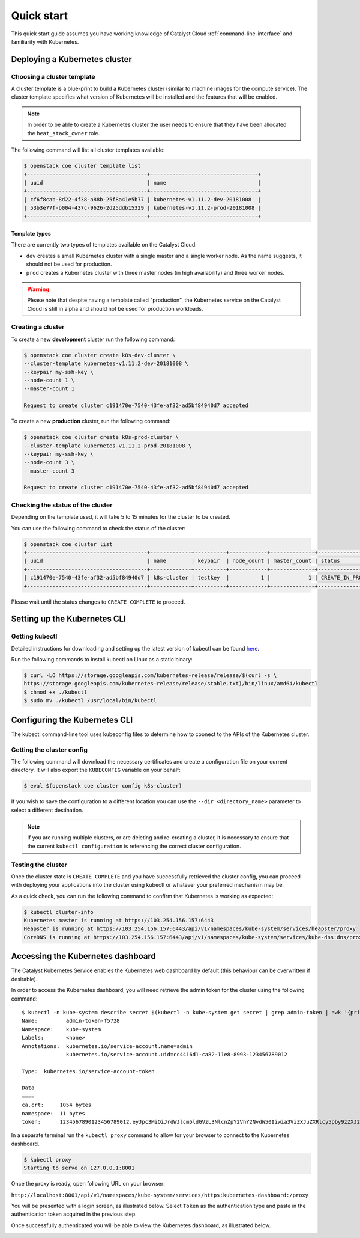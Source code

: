 ###########
Quick start
###########

This quick start guide assumes you have working knowledge of Catalyst Cloud
:ref:`command-line-interface` and familiarity with Kubernetes.

******************************
Deploying a Kubernetes cluster
******************************

Choosing a cluster template
===========================

A cluster template is a blue-print to build a Kubernetes cluster (similar to
machine images for the compute service). The cluster template specifies what
version of Kubernetes will be installed and the features that will be enabled.

.. Note::

  In order to be able to create a Kubernetes cluster the user needs to ensure
  that they have been allocated the ``heat_stack_owner`` role.

The following command will list all cluster templates available:

.. code-block:: bash

  $ openstack coe cluster template list
  +--------------------------------------+----------------------------------+
  | uuid                                 | name                             |
  +--------------------------------------+----------------------------------+
  | cf6f8cab-8d22-4f38-a88b-25f8a41e5b77 | kubernetes-v1.11.2-dev-20181008  |
  | 53b3e77f-b004-437c-9626-2d25ddb15329 | kubernetes-v1.11.2-prod-20181008 |
  +--------------------------------------+----------------------------------+

Template types
--------------

There are currently two types of templates available on the Catalyst Cloud:

* ``dev`` creates a small Kubernetes cluster with a single master and a single
  worker node. As the name suggests, it should not be used for production.
* ``prod`` creates a Kubernetes cluster with three master nodes (in high
  availability) and three worker nodes.

.. warning::

  Please note that despite having a template called "production", the Kubernetes
  service on the Catalyst Cloud is still in alpha and should not be used for
  production workloads.

Creating a cluster
==================

To create a new **development** cluster run the following command:

.. code-block:: bash

  $ openstack coe cluster create k8s-dev-cluster \
  --cluster-template kubernetes-v1.11.2-dev-20181008 \
  --keypair my-ssh-key \
  --node-count 1 \
  --master-count 1

  Request to create cluster c191470e-7540-43fe-af32-ad5bf84940d7 accepted

To create a new **production** cluster, run the following command:

.. code-block:: bash

  $ openstack coe cluster create k8s-prod-cluster \
  --cluster-template kubernetes-v1.11.2-prod-20181008 \
  --keypair my-ssh-key \
  --node-count 3 \
  --master-count 3

  Request to create cluster c191470e-7540-43fe-af32-ad5bf84940d7 accepted

Checking the status of the cluster
==================================

Depending on the template used, it will take 5 to 15 minutes for the cluster to
be created.

You can use the following command to check the status of the cluster:

.. code-block:: bash

  $ openstack coe cluster list
  +--------------------------------------+-------------+----------+------------+--------------+--------------------+
  | uuid                                 | name        | keypair  | node_count | master_count | status             |
  +--------------------------------------+-------------+----------+------------+--------------+--------------------+
  | c191470e-7540-43fe-af32-ad5bf84940d7 | k8s-cluster | testkey  |          1 |            1 | CREATE_IN_PROGRESS |
  +--------------------------------------+-------------+----------+------------+--------------+--------------------+

Please wait until the status changes to ``CREATE_COMPLETE`` to proceed.


*****************************
Setting up the Kubernetes CLI
*****************************

Getting kubectl
===============

Detailed instructions for downloading and setting up the latest version of
kubectl can be found `here`_.

.. _`here`: https://kubernetes.io/docs/tasks/tools/install-kubectl/

Run the following commands to install kubectl on Linux as a static binary:

.. code-block:: bash

  $ curl -LO https://storage.googleapis.com/kubernetes-release/release/$(curl -s \
  https://storage.googleapis.com/kubernetes-release/release/stable.txt)/bin/linux/amd64/kubectl
  $ chmod +x ./kubectl
  $ sudo mv ./kubectl /usr/local/bin/kubectl


******************************
Configuring the Kubernetes CLI
******************************

The kubectl command-line tool uses kubeconfig files to determine how to coonect
to the APIs of the Kubernetes cluster.

Getting the cluster config
==========================

The following command will download the necessary certificates and create a
configuration file on your current directory. It will also export the
``KUBECONFIG`` variable on your behalf:

.. code-block:: bash

  $ eval $(openstack coe cluster config k8s-cluster)

If you wish to save the configuration to a different location you can use the
``--dir <directory_name>`` parameter to select a different destination.

.. Note::

  If you are running multiple clusters, or are deleting and re-creating a
  cluster, it is necessary to ensure that the current ``kubectl configuration``
  is referencing the correct cluster configuration.

Testing the cluster
===================

Once the cluster state is ``CREATE_COMPLETE`` and you have successfully
retrieved the cluster config, you can proceed with deploying your applications
into the cluster using kubectl or whatever your preferred mechanism may be.

As a quick check, you can run the following command to confirm that Kubernetes
is working as expected:

.. code-block:: bash

  $ kubectl cluster-info
  Kubernetes master is running at https://103.254.156.157:6443
  Heapster is running at https://103.254.156.157:6443/api/v1/namespaces/kube-system/services/heapster/proxy
  CoreDNS is running at https://103.254.156.157:6443/api/v1/namespaces/kube-system/services/kube-dns:dns/proxy

**********************************
Accessing the Kubernetes dashboard
**********************************

The Catalyst Kubernetes Service enables the Kubernetes web dashboard by default
(this behaviour can be overwritten if desirable).

In order to access the Kubernetes dashboard, you will need retrieve the admin
token for the cluster using the following command:

::

  $ kubectl -n kube-system describe secret $(kubectl -n kube-system get secret | grep admin-token | awk '{print $1}')
  Name:         admin-token-f5728
  Namespace:    kube-system
  Labels:       <none>
  Annotations:  kubernetes.io/service-account.name=admin
                kubernetes.io/service-account.uid=cc4416d1-ca82-11e8-8993-123456789012

  Type:  kubernetes.io/service-account-token

  Data
  ====
  ca.crt:     1054 bytes
  namespace:  11 bytes
  token:      1234567890123456789012.eyJpc3MiOiJrdWJlcm5ldGVzL3NlcnZpY2VhY2NvdW50Iiwia3ViZXJuZXRlcy5pby9zZXJ2aWNlYWNjb3VudC9uYW1lc3BhY2UiOiJrdWJlLXN5c3RlbSIsImt1YmVybmV0ZXMuaW8vc2VydmljZWFjY291bnQvc2VjcmV0Lm5hbWUiOiJhZG1pbi10b2tlbi1mNTcyOCIsImt1YmVybmV0ZXMuaW8vc2VydmljZWFjY291bnQvc2VydmljZS1hY2NvdW50Lm5hbWUiOiJhZG1pbiIsImt1YmVybmV0ZXMuaW8vc2VydmljZWFjY291bnQvc2VydmljZS1hY2NvdW50LnVpZCI6ImNjNDQxNmQxLWNhODItMTFlOC04OTkzLWZhMTYzZTEwZWY3NiIsInN1YiI6InN5c3RlbTpzZXJ2aWNlYWNjb3VudDprdWJlLXN5c3RlbTphZG1pbiJ9.ngUnhjCOnIQYOAMzyx9TbX7dM2l4ne_AMiJmUDT9fpLGaJexVuq7EHq6FVfdzllgaCINFC2AF0wlxIscqFRWgF1b1SPIdL05XStJZ9tMg4cyr6sm0XXpzgkMLsuAzsltt5GfOzMoK3o5_nqn4ijvXJiWLc4XkQ3_qEPHUtWPK9Jem7p-GDQLfF7IvxafJpBbbCR3upBQpFzn0huZlpgdo46NAuzTT6iKhccnB0IyTFVgvItHtFPFKTUAr4jeuCDNlIVfho99NBSNYM_IwI-jTMkDqIQ-cLEfB2rHD42R-wOEWztoKeuXVkGdPBGEiWNw91ZWuWKkfslYIFE5ntwHgA

In a separate terminal run the ``kubectl proxy`` command to allow for your
browser to connect to the Kubernetes dashboard.

.. code-block:: bash

  $ kubectl proxy
  Starting to serve on 127.0.0.1:8001

Once the proxy is ready, open following URL on your browser:

``http://localhost:8001/api/v1/namespaces/kube-system/services/https:kubernetes-dashboard:/proxy``

You will be presented with a login screen, as illustrated below. Select
``Token`` as the authentication type and paste in the authentication token
acquired in the previous step.

.. image:: _containers_assets/kubernetes_dashboard_login.png
   :align: center

Once successfully authenticated you will be able to view the Kubernetes
dashboard, as illustrated below.

.. image:: _containers_assets/kubernetes_dashboard1.png
   :align: center
